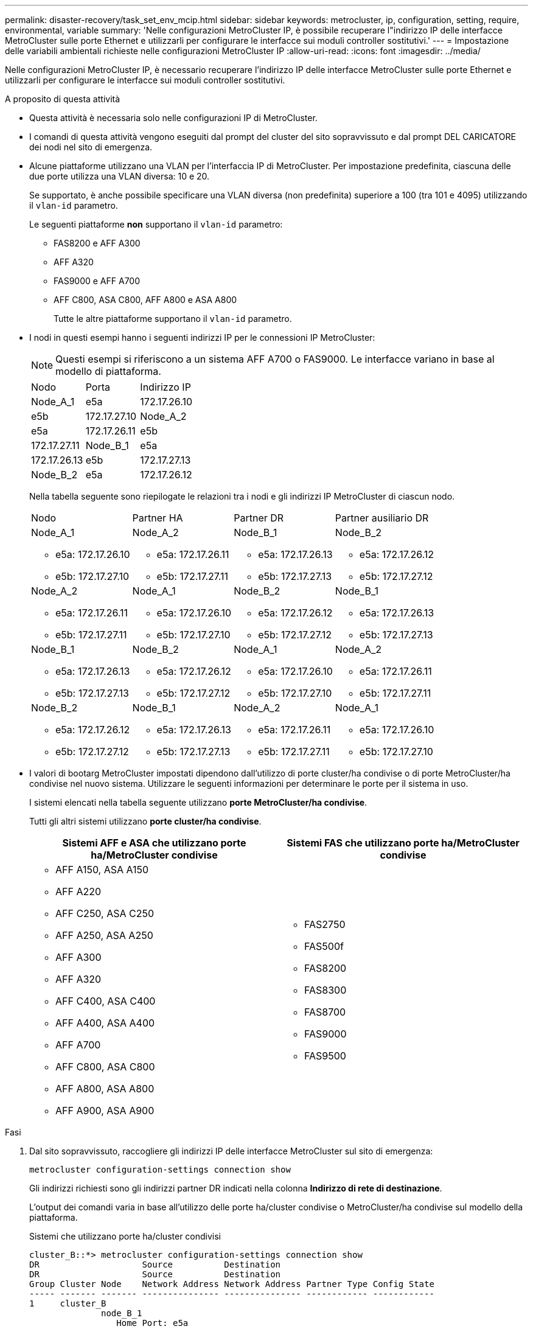 ---
permalink: disaster-recovery/task_set_env_mcip.html 
sidebar: sidebar 
keywords: metrocluster, ip, configuration, setting, require, environmental, variable 
summary: 'Nelle configurazioni MetroCluster IP, è possibile recuperare l"indirizzo IP delle interfacce MetroCluster sulle porte Ethernet e utilizzarli per configurare le interfacce sui moduli controller sostitutivi.' 
---
= Impostazione delle variabili ambientali richieste nelle configurazioni MetroCluster IP
:allow-uri-read: 
:icons: font
:imagesdir: ../media/


[role="lead"]
Nelle configurazioni MetroCluster IP, è necessario recuperare l'indirizzo IP delle interfacce MetroCluster sulle porte Ethernet e utilizzarli per configurare le interfacce sui moduli controller sostitutivi.

.A proposito di questa attività
* Questa attività è necessaria solo nelle configurazioni IP di MetroCluster.
* I comandi di questa attività vengono eseguiti dal prompt del cluster del sito sopravvissuto e dal prompt DEL CARICATORE dei nodi nel sito di emergenza.


[[vlan_id_supported_platfoms]]
* Alcune piattaforme utilizzano una VLAN per l'interfaccia IP di MetroCluster. Per impostazione predefinita, ciascuna delle due porte utilizza una VLAN diversa: 10 e 20.
+
Se supportato, è anche possibile specificare una VLAN diversa (non predefinita) superiore a 100 (tra 101 e 4095) utilizzando il `vlan-id` parametro.

+
Le seguenti piattaforme *non* supportano il `vlan-id` parametro:

+
** FAS8200 e AFF A300
** AFF A320
** FAS9000 e AFF A700
** AFF C800, ASA C800, AFF A800 e ASA A800
+
Tutte le altre piattaforme supportano il `vlan-id` parametro.





* I nodi in questi esempi hanno i seguenti indirizzi IP per le connessioni IP MetroCluster:
+

NOTE: Questi esempi si riferiscono a un sistema AFF A700 o FAS9000. Le interfacce variano in base al modello di piattaforma.

+
|===


| Nodo | Porta | Indirizzo IP 


 a| 
Node_A_1
 a| 
e5a
 a| 
172.17.26.10



 a| 
e5b
 a| 
172.17.27.10



 a| 
Node_A_2
 a| 
e5a
 a| 
172.17.26.11



 a| 
e5b
 a| 
172.17.27.11



 a| 
Node_B_1
 a| 
e5a
 a| 
172.17.26.13



 a| 
e5b
 a| 
172.17.27.13



 a| 
Node_B_2
 a| 
e5a
 a| 
172.17.26.12



 a| 
e5b
 a| 
172.17.27.12

|===
+
Nella tabella seguente sono riepilogate le relazioni tra i nodi e gli indirizzi IP MetroCluster di ciascun nodo.

+
|===


| Nodo | Partner HA | Partner DR | Partner ausiliario DR 


 a| 
Node_A_1

** e5a: 172.17.26.10
** e5b: 172.17.27.10

 a| 
Node_A_2

** e5a: 172.17.26.11
** e5b: 172.17.27.11

 a| 
Node_B_1

** e5a: 172.17.26.13
** e5b: 172.17.27.13

 a| 
Node_B_2

** e5a: 172.17.26.12
** e5b: 172.17.27.12




 a| 
Node_A_2

** e5a: 172.17.26.11
** e5b: 172.17.27.11

 a| 
Node_A_1

** e5a: 172.17.26.10
** e5b: 172.17.27.10

 a| 
Node_B_2

** e5a: 172.17.26.12
** e5b: 172.17.27.12

 a| 
Node_B_1

** e5a: 172.17.26.13
** e5b: 172.17.27.13




 a| 
Node_B_1

** e5a: 172.17.26.13
** e5b: 172.17.27.13

 a| 
Node_B_2

** e5a: 172.17.26.12
** e5b: 172.17.27.12

 a| 
Node_A_1

** e5a: 172.17.26.10
** e5b: 172.17.27.10

 a| 
Node_A_2

** e5a: 172.17.26.11
** e5b: 172.17.27.11




 a| 
Node_B_2

** e5a: 172.17.26.12
** e5b: 172.17.27.12

 a| 
Node_B_1

** e5a: 172.17.26.13
** e5b: 172.17.27.13

 a| 
Node_A_2

** e5a: 172.17.26.11
** e5b: 172.17.27.11

 a| 
Node_A_1

** e5a: 172.17.26.10
** e5b: 172.17.27.10


|===
* I valori di bootarg MetroCluster impostati dipendono dall'utilizzo di porte cluster/ha condivise o di porte MetroCluster/ha condivise nel nuovo sistema. Utilizzare le seguenti informazioni per determinare le porte per il sistema in uso.
+
I sistemi elencati nella tabella seguente utilizzano *porte MetroCluster/ha condivise*.

+
Tutti gli altri sistemi utilizzano *porte cluster/ha condivise*.

+
[cols="2*"]
|===
| Sistemi AFF e ASA che utilizzano porte ha/MetroCluster condivise | Sistemi FAS che utilizzano porte ha/MetroCluster condivise 


 a| 
** AFF A150, ASA A150
** AFF A220
** AFF C250, ASA C250
** AFF A250, ASA A250
** AFF A300
** AFF A320
** AFF C400, ASA C400
** AFF A400, ASA A400
** AFF A700
** AFF C800, ASA C800
** AFF A800, ASA A800
** AFF A900, ASA A900

 a| 
** FAS2750
** FAS500f
** FAS8200
** FAS8300
** FAS8700
** FAS9000
** FAS9500


|===


.Fasi
. Dal sito sopravvissuto, raccogliere gli indirizzi IP delle interfacce MetroCluster sul sito di emergenza:
+
`metrocluster configuration-settings connection show`

+
Gli indirizzi richiesti sono gli indirizzi partner DR indicati nella colonna *Indirizzo di rete di destinazione*.

+
L'output dei comandi varia in base all'utilizzo delle porte ha/cluster condivise o MetroCluster/ha condivise sul modello della piattaforma.

+
[role="tabbed-block"]
====
.Sistemi che utilizzano porte ha/cluster condivisi
--
[listing]
----
cluster_B::*> metrocluster configuration-settings connection show
DR                    Source          Destination
DR                    Source          Destination
Group Cluster Node    Network Address Network Address Partner Type Config State
----- ------- ------- --------------- --------------- ------------ ------------
1     cluster_B
              node_B_1
                 Home Port: e5a
                      172.17.26.13    172.17.26.10    DR Partner   completed
                 Home Port: e5a
                      172.17.26.13    172.17.26.11    DR Auxiliary completed
                 Home Port: e5b
                      172.17.27.13    172.17.27.10    DR Partner   completed
                 Home Port: e5b
                      172.17.27.13    172.17.27.11    DR Auxiliary completed
              node_B_2
                 Home Port: e5a
                      172.17.26.12    172.17.26.11    DR Partner   completed
                 Home Port: e5a
                      172.17.26.12    172.17.26.10    DR Auxiliary completed
                 Home Port: e5b
                      172.17.27.12    172.17.27.11    DR Partner   completed
                 Home Port: e5b
                      172.17.27.12    172.17.27.10    DR Auxiliary completed
12 entries were displayed.
----
--
.Sistemi che utilizzano porte ha/MetroCluster condivise
--
Il seguente output mostra gli indirizzi IP per una configurazione con i sistemi AFF A700 e FAS9000 con le interfacce IP MetroCluster sulle porte e5a e e5b. Le interfacce possono variare a seconda del tipo di piattaforma.

[listing]
----
cluster_B::*> metrocluster configuration-settings connection show
DR                    Source          Destination
DR                    Source          Destination
Group Cluster Node    Network Address Network Address Partner Type Config State
----- ------- ------- --------------- --------------- ------------ ------------
1     cluster_B
              node_B_1
                 Home Port: e5a
                      172.17.26.13    172.17.26.12    HA Partner   completed
                 Home Port: e5a
                      172.17.26.13    172.17.26.10    DR Partner   completed
                 Home Port: e5a
                      172.17.26.13    172.17.26.11    DR Auxiliary completed
                 Home Port: e5b
                      172.17.27.13    172.17.27.12    HA Partner   completed
                 Home Port: e5b
                      172.17.27.13    172.17.27.10    DR Partner   completed
                 Home Port: e5b
                      172.17.27.13    172.17.27.11    DR Auxiliary completed
              node_B_2
                 Home Port: e5a
                      172.17.26.12    172.17.26.13    HA Partner   completed
                 Home Port: e5a
                      172.17.26.12    172.17.26.11    DR Partner   completed
                 Home Port: e5a
                      172.17.26.12    172.17.26.10    DR Auxiliary completed
                 Home Port: e5b
                      172.17.27.12    172.17.27.13    HA Partner   completed
                 Home Port: e5b
                      172.17.27.12    172.17.27.11    DR Partner   completed
                 Home Port: e5b
                      172.17.27.12    172.17.27.10    DR Auxiliary completed
12 entries were displayed.
----
--
====
. Se è necessario determinare l'ID VLAN o l'indirizzo del gateway per l'interfaccia, determinare gli ID VLAN dal sito sopravvissuto:
+
`metrocluster configuration-settings interface show`

+
** È necessario determinare l'ID VLAN se i modelli di piattaforma supportano gli ID VLAN (vedere <<vlan_id_supported_platfoms,elenco precedente>>) e se non si utilizzano gli ID VLAN predefiniti.
** Se si utilizza, è necessario l'indirizzo del gateway link:../install-ip/concept_considerations_layer_3.html["Reti wide-area Layer 3"].
+
Gli ID VLAN sono inclusi nella colonna *Indirizzo di rete* dell'output. La colonna *Gateway* mostra l'indirizzo IP del gateway.

+
In questo esempio le interfacce sono e0a con VLAN ID 120 e e0b con VLAN ID 130:

+
[listing]
----
Cluster-A::*> metrocluster configuration-settings interface show
DR                                                                     Config
Group Cluster Node     Network Address Netmask         Gateway         State
----- ------- ------- --------------- --------------- --------------- ---------
1
      cluster_A
              node_A_1
                  Home Port: e0a-120
                          172.17.26.10  255.255.255.0  -            completed
                  Home Port: e0b-130
                          172.17.27.10  255.255.255.0  -            completed
----


. Al `LOADER` prompt di ciascuno dei nodi del sito di emergenza, impostare il valore di bootarg a seconda che il modello di piattaforma utilizzi porte cluster/ha condivise o porte MetroCluster/ha condivise:
+
[NOTE]
====
** Se le interfacce utilizzano le VLAN predefinite o se il modello di piattaforma non utilizza un ID VLAN (vedere la <<vlan_id_supported_platfoms,elenco precedente>>), _vlan-id_ non è necessario.
** Se la configurazione non utilizza link:../install-ip/concept_considerations_layer_3.html["Layer3 Wide-Area Network"], Il valore per _gateway-IP-address_ è *0* (zero).


====
+
[role="tabbed-block"]
====
.Sistemi che utilizzano porte ha/cluster condivisi
--
Impostare il seguente bootarg:

[listing]
----
setenv bootarg.mcc.port_a_ip_config local-IP-address/local-IP-mask,0,0,DR-partner-IP-address,DR-aux-partnerIP-address,vlan-id

setenv bootarg.mcc.port_b_ip_config local-IP-address/local-IP-mask,0,0,DR-partner-IP-address,DR-aux-partnerIP-address,vlan-id
----
I seguenti comandi impostano i valori per Node_A_1 utilizzando la VLAN 120 per la prima rete e la VLAN 130 per la seconda rete:

....
setenv bootarg.mcc.port_a_ip_config 172.17.26.10/23,0,0,172.17.26.13,172.17.26.12,120

setenv bootarg.mcc.port_b_ip_config 172.17.27.10/23,0,0,172.17.27.13,172.17.27.12,130
....
L'esempio seguente mostra i comandi per Node_A_1 senza ID VLAN:

[listing]
----
setenv bootarg.mcc.port_a_ip_config 172.17.26.10/23,0,0,172.17.26.13,172.17.26.12

setenv bootarg.mcc.port_b_ip_config 172.17.27.10/23,0,0,172.17.27.13,172.17.27.12
----
--
.Sistemi che utilizzano porte ha/MetroCluster condivise
--
Impostare il seguente bootarg:

....
setenv bootarg.mcc.port_a_ip_config local-IP-address/local-IP-mask,0,HA-partner-IP-address,DR-partner-IP-address,DR-aux-partnerIP-address,vlan-id

setenv bootarg.mcc.port_b_ip_config local-IP-address/local-IP-mask,0,HA-partner-IP-address,DR-partner-IP-address,DR-aux-partnerIP-address,vlan-id
....
I seguenti comandi impostano i valori per Node_A_1 utilizzando la VLAN 120 per la prima rete e la VLAN 130 per la seconda rete:

....
setenv bootarg.mcc.port_a_ip_config 172.17.26.10/23,0,172.17.26.11,172.17.26.13,172.17.26.12,120

setenv bootarg.mcc.port_b_ip_config 172.17.27.10/23,0,172.17.27.11,172.17.27.13,172.17.27.12,130
....
L'esempio seguente mostra i comandi per Node_A_1 senza ID VLAN:

[listing]
----
setenv bootarg.mcc.port_a_ip_config 172.17.26.10/23,0,172.17.26.11,172.17.26.13,172.17.26.12

setenv bootarg.mcc.port_b_ip_config 172.17.27.10/23,0,172.17.27.11,172.17.27.13,172.17.27.12
----
--
====
. Dal sito sopravvissuto, raccogliere gli UUID per il sito di emergenza:
+
`metrocluster node show -fields node-cluster-uuid, node-uuid`

+
[listing]
----
cluster_B::> metrocluster node show -fields node-cluster-uuid, node-uuid

  (metrocluster node show)
dr-group-id cluster     node     node-uuid                            node-cluster-uuid
----------- ----------- -------- ------------------------------------ ------------------------------
1           cluster_A   node_A_1 f03cb63c-9a7e-11e7-b68b-00a098908039 ee7db9d5-9a82-11e7-b68b-00a098
                                                                        908039
1           cluster_A   node_A_2 aa9a7a7a-9a81-11e7-a4e9-00a098908c35 ee7db9d5-9a82-11e7-b68b-00a098
                                                                        908039
1           cluster_B   node_B_1 f37b240b-9ac1-11e7-9b42-00a098c9e55d 07958819-9ac6-11e7-9b42-00a098
                                                                        c9e55d
1           cluster_B   node_B_2 bf8e3f8f-9ac4-11e7-bd4e-00a098ca379f 07958819-9ac6-11e7-9b42-00a098
                                                                        c9e55d
4 entries were displayed.
cluster_A::*>
----
+
|===


| Nodo | UUID 


 a| 
Cluster_B
 a| 
07958819-9ac6-11e7-9b42-00a098c9e55d



 a| 
Node_B_1
 a| 
f37b240b-9ac1-11e7-9b42-00a098c9e55d



 a| 
Node_B_2
 a| 
bf8e3f8f-9ac4-11e7-bd4e-00a098ca379f



 a| 
Cluster_A.
 a| 
ee7db9d5-9a82-11e7-b68b-00a098908039



 a| 
Node_A_1
 a| 
f03cb63c-9a7e-11e7-b68b-00a098908039



 a| 
Node_A_2
 a| 
aa9a7a7a-9a81-11e7-a4e9-00a098908c35

|===
. Al prompt DEL CARICATORE dei nodi sostitutivi, impostare gli UUID:
+
....
setenv bootarg.mgwd.partner_cluster_uuid partner-cluster-UUID

setenv bootarg.mgwd.cluster_uuid local-cluster-UUID

setenv bootarg.mcc.pri_partner_uuid DR-partner-node-UUID

setenv bootarg.mcc.aux_partner_uuid DR-aux-partner-node-UUID

setenv bootarg.mcc_iscsi.node_uuid local-node-UUID`
....
+
.. Impostare gli UUID su Node_A_1.
+
L'esempio seguente mostra i comandi per impostare gli UUID su Node_A_1:

+
....
setenv bootarg.mgwd.cluster_uuid ee7db9d5-9a82-11e7-b68b-00a098908039

setenv bootarg.mgwd.partner_cluster_uuid 07958819-9ac6-11e7-9b42-00a098c9e55d

setenv bootarg.mcc.pri_partner_uuid f37b240b-9ac1-11e7-9b42-00a098c9e55d

setenv bootarg.mcc.aux_partner_uuid bf8e3f8f-9ac4-11e7-bd4e-00a098ca379f

setenv bootarg.mcc_iscsi.node_uuid f03cb63c-9a7e-11e7-b68b-00a098908039
....
.. Impostare gli UUID su Node_A_2:
+
L'esempio seguente mostra i comandi per impostare gli UUID su Node_A_2:

+
....
setenv bootarg.mgwd.cluster_uuid ee7db9d5-9a82-11e7-b68b-00a098908039

setenv bootarg.mgwd.partner_cluster_uuid 07958819-9ac6-11e7-9b42-00a098c9e55d

setenv bootarg.mcc.pri_partner_uuid bf8e3f8f-9ac4-11e7-bd4e-00a098ca379f

setenv bootarg.mcc.aux_partner_uuid f37b240b-9ac1-11e7-9b42-00a098c9e55d

setenv bootarg.mcc_iscsi.node_uuid aa9a7a7a-9a81-11e7-a4e9-00a098908c35
....


. Se i sistemi originali sono stati configurati per ADP, al prompt DEL CARICATORE di ciascun nodo sostitutivo, abilitare ADP:
+
`setenv bootarg.mcc.adp_enabled true`

. Se si esegue ONTAP 9.5, 9.6 o 9.7, al prompt DEL CARICATORE di ciascun nodo sostitutivo, attivare la seguente variabile:
+
`setenv bootarg.mcc.lun_part true`

+
.. Impostare le variabili su Node_A_1.
+
Nell'esempio seguente vengono illustrati i comandi per l'impostazione dei valori su Node_A_1 quando si esegue ONTAP 9.6:

+
[listing]
----
setenv bootarg.mcc.lun_part true
----
.. Impostare le variabili su Node_A_2.
+
L'esempio seguente mostra i comandi per l'impostazione dei valori su Node_A_2 quando si esegue ONTAP 9.6:

+
[listing]
----
setenv bootarg.mcc.lun_part true
----


. Se i sistemi originali sono stati configurati per la crittografia end-to-end, al prompt del CARICATORE dei nodi sostitutivi, impostare il seguente bootarg:
+
`setenv bootarg.mccip.encryption_enabled 1`

. Se i sistemi originali sono stati configurati per ADP, al prompt DEL CARICATORE di ciascun nodo sostitutivo, impostare l'ID di sistema originale (*non* l'ID di sistema del modulo controller sostitutivo) e l'ID di sistema del partner DR del nodo:
+
`setenv bootarg.mcc.local_config_id original-sysID`

+
`setenv bootarg.mcc.dr_partner dr_partner-sysID`

+
link:task_replace_hardware_and_boot_new_controllers.html#determine-the-system-ids-and-vlan-ids-of-the-old-controller-modules["Determinare gli ID di sistema dei vecchi moduli controller"]

+
.. Impostare le variabili su Node_A_1.
+
L'esempio seguente mostra i comandi per impostare gli ID di sistema su Node_A_1:

+
*** Il vecchio ID di sistema di Node_A_1 è 4068741258.
*** L'ID di sistema di Node_B_1 è 4068741254.
+
[listing]
----
setenv bootarg.mcc.local_config_id 4068741258
setenv bootarg.mcc.dr_partner 4068741254
----


.. Impostare le variabili su Node_A_2.
+
L'esempio seguente mostra i comandi per impostare gli ID di sistema su Node_A_2:

+
*** Il vecchio ID di sistema di Node_A_1 è 4068741260.
*** L'ID di sistema di Node_B_1 è 4068741256.
+
[listing]
----
setenv bootarg.mcc.local_config_id 4068741260
setenv bootarg.mcc.dr_partner 4068741256
----





